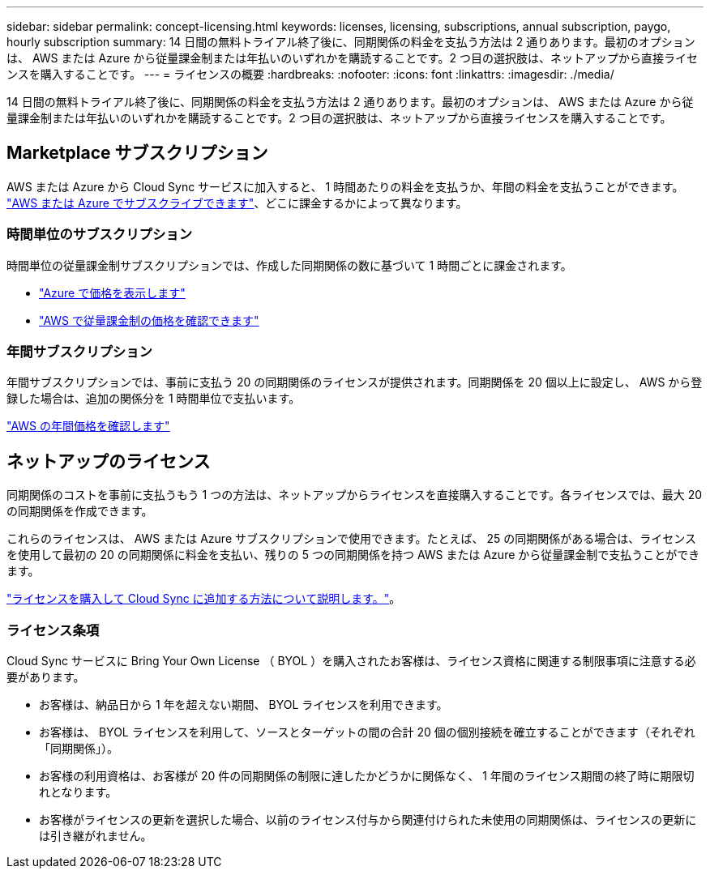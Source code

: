 ---
sidebar: sidebar 
permalink: concept-licensing.html 
keywords: licenses, licensing, subscriptions, annual subscription, paygo, hourly subscription 
summary: 14 日間の無料トライアル終了後に、同期関係の料金を支払う方法は 2 通りあります。最初のオプションは、 AWS または Azure から従量課金制または年払いのいずれかを購読することです。2 つ目の選択肢は、ネットアップから直接ライセンスを購入することです。 
---
= ライセンスの概要
:hardbreaks:
:nofooter: 
:icons: font
:linkattrs: 
:imagesdir: ./media/


[role="lead"]
14 日間の無料トライアル終了後に、同期関係の料金を支払う方法は 2 通りあります。最初のオプションは、 AWS または Azure から従量課金制または年払いのいずれかを購読することです。2 つ目の選択肢は、ネットアップから直接ライセンスを購入することです。



== Marketplace サブスクリプション

AWS または Azure から Cloud Sync サービスに加入すると、 1 時間あたりの料金を支払うか、年間の料金を支払うことができます。 link:task-licensing.html["AWS または Azure でサブスクライブできます"]、どこに課金するかによって異なります。



=== 時間単位のサブスクリプション

時間単位の従量課金制サブスクリプションでは、作成した同期関係の数に基づいて 1 時間ごとに課金されます。

* https://azuremarketplace.microsoft.com/en-us/marketplace/apps/netapp.cloud-sync-service?tab=PlansAndPrice["Azure で価格を表示します"^]
* https://aws.amazon.com/marketplace/pp/B01LZV5DUJ["AWS で従量課金制の価格を確認できます"^]




=== 年間サブスクリプション

年間サブスクリプションでは、事前に支払う 20 の同期関係のライセンスが提供されます。同期関係を 20 個以上に設定し、 AWS から登録した場合は、追加の関係分を 1 時間単位で支払います。

https://aws.amazon.com/marketplace/pp/B06XX5V3M2["AWS の年間価格を確認します"^]



== ネットアップのライセンス

同期関係のコストを事前に支払うもう 1 つの方法は、ネットアップからライセンスを直接購入することです。各ライセンスでは、最大 20 の同期関係を作成できます。

これらのライセンスは、 AWS または Azure サブスクリプションで使用できます。たとえば、 25 の同期関係がある場合は、ライセンスを使用して最初の 20 の同期関係に料金を支払い、残りの 5 つの同期関係を持つ AWS または Azure から従量課金制で支払うことができます。

link:task-licensing.html["ライセンスを購入して Cloud Sync に追加する方法について説明します。"]。



=== ライセンス条項

Cloud Sync サービスに Bring Your Own License （ BYOL ）を購入されたお客様は、ライセンス資格に関連する制限事項に注意する必要があります。

* お客様は、納品日から 1 年を超えない期間、 BYOL ライセンスを利用できます。
* お客様は、 BYOL ライセンスを利用して、ソースとターゲットの間の合計 20 個の個別接続を確立することができます（それぞれ「同期関係」）。
* お客様の利用資格は、お客様が 20 件の同期関係の制限に達したかどうかに関係なく、 1 年間のライセンス期間の終了時に期限切れとなります。
* お客様がライセンスの更新を選択した場合、以前のライセンス付与から関連付けられた未使用の同期関係は、ライセンスの更新には引き継がれません。

